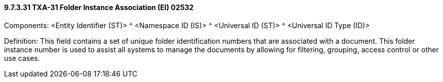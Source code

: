 ==== 9.7.3.31 TXA-31 Folder Instance Association (EI) 02532

Components: <Entity Identifier (ST)> ^ <Namespace ID (IS)> ^ <Universal ID (ST)> ^ <Universal ID Type (ID)>

Definition: This field contains a set of unique folder identification numbers that are associated with a document. This folder instance number is used to assist all systems to manage the documents by allowing for filtering, grouping, access control or other use cases.

